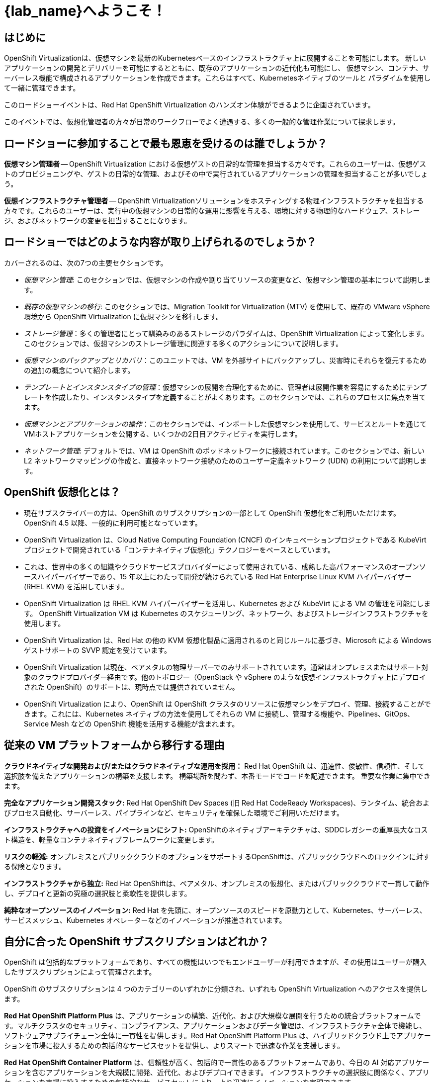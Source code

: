 = {lab_name}へようこそ！

[%hardbreaks]
== はじめに
OpenShift Virtualizationは、仮想マシンを最新のKubernetesベースのインフラストラクチャ上に展開することを可能にします。
新しいアプリケーションの開発とデリバリーを可能にするとともに、既存のアプリケーションの近代化も可能にし、
仮想マシン、コンテナ、サーバーレス機能で構成されるアプリケーションを作成できます。これらはすべて、Kubernetesネイティブのツールと
パラダイムを使用して一緒に管理できます。

このロードショーイベントは、Red Hat OpenShift Virtualization のハンズオン体験ができるように企画されています。

このイベントでは、仮想化管理者の方々が日常のワークフローでよく遭遇する、多くの一般的な管理作業について探求します。

== ロードショーに参加することで最も恩恵を受けるのは誰でしょうか？

*仮想マシン管理者* -- OpenShift Virtualization における仮想ゲストの日常的な管理を担当する方々です。これらのユーザーは、仮想ゲストのプロビジョニングや、ゲストの日常的な管理、およびその中で実行されているアプリケーションの管理を担当することが多いでしょう。

*仮想インフラストラクチャ管理者* -- OpenShift Virtualizationソリューションをホスティングする物理インフラストラクチャを担当する方々です。これらのユーザーは、実行中の仮想マシンの日常的な運用に影響を与える、環境に対する物理的なハードウェア、ストレージ、およびネットワークの変更を担当することになります。

== ロードショーではどのような内容が取り上げられるのでしょうか？

カバーされるのは、次の7つの主要セクションです。

* _仮想マシン管理_: このセクションでは、仮想マシンの作成や割り当てリソースの変更など、仮想マシン管理の基本について説明します。

* _既存の仮想マシンの移行_: このセクションでは、Migration Toolkit for Virtualization (MTV) を使用して、既存の VMware vSphere 環境から OpenShift Virtualization に仮想マシンを移行します。

* _ストレージ管理_：多くの管理者にとって馴染みのあるストレージのパラダイムは、OpenShift Virtualization によって変化します。このセクションでは、仮想マシンのストレージ管理に関連する多くのアクションについて説明します。

* _仮想マシンのバックアップとリカバリ_：このユニットでは、VM を外部サイトにバックアップし、災害時にそれらを復元するための追加の概念について紹介します。

* _テンプレートとインスタンスタイプの管理_：仮想マシンの展開を合理化するために、管理者は展開作業を容易にするためにテンプレートを作成したり、インスタンスタイプを定義することがよくあります。このセクションでは、これらのプロセスに焦点を当てます。

* _仮想マシンとアプリケーションの操作_：このセクションでは、インポートした仮想マシンを使用して、サービスとルートを通じてVMホストアプリケーションを公開する、いくつかの2日目アクティビティを実行します。

* _ネットワーク管理_: デフォルトでは、VM は OpenShift のポッドネットワークに接続されています。このセクションでは、新しい L2 ネットワークマッピングの作成と、直接ネットワーク接続のためのユーザー定義ネットワーク (UDN) の利用について説明します。

== OpenShift 仮想化とは？

* 現在サブスクライバーの方は、OpenShift のサブスクリプションの一部として OpenShift 仮想化をご利用いただけます。OpenShift 4.5 以降、一般的に利用可能となっています。
* OpenShift Virtualization は、Cloud Native Computing Foundation (CNCF) のインキュベーションプロジェクトである KubeVirt プロジェクトで開発されている「コンテナネイティブ仮想化」テクノロジーをベースとしています。
* これは、世界中の多くの組織やクラウドサービスプロバイダーによって使用されている、成熟した高パフォーマンスのオープンソースハイパーバイザーであり、15 年以上にわたって開発が続けられている Red Hat Enterprise Linux KVM ハイパーバイザー (RHEL KVM) を活用しています。
* OpenShift Virtualization は RHEL KVM ハイパーバイザーを活用し、Kubernetes および KubeVirt による VM の管理を可能にします。 OpenShift Virtualization VM は Kubernetes のスケジューリング、ネットワーク、およびストレージインフラストラクチャを使用します。
* OpenShift Virtualization は、Red Hat の他の KVM 仮想化製品に適用されるのと同じルールに基づき、Microsoft による Windows ゲストサポートの SVVP 認定を受けています。
* OpenShift Virtualization は現在、ベアメタルの物理サーバーでのみサポートされています。通常はオンプレミスまたはサポート対象のクラウドプロバイダー経由です。他のトポロジー（OpenStack や vSphere のような仮想インフラストラクチャ上にデプロイされた OpenShift）のサポートは、現時点では提供されていません。
* OpenShift Virtualization により、OpenShift は OpenShift クラスタのリソースに仮想マシンをデプロイ、管理、接続することができます。これには、Kubernetes ネイティブの方法を使用してそれらの VM に接続し、管理する機能や、Pipelines、GitOps、Service Mesh などの OpenShift 機能を活用する機能が含まれます。

== 従来の VM プラットフォームから移行する理由

**クラウドネイティブな開発および/またはクラウドネイティブな運用を採用：**
Red Hat OpenShift は、迅速性、俊敏性、信頼性、そして選択肢を備えたアプリケーションの構築を支援します。 構築場所を問わず、本番モードでコードを記述できます。 重要な作業に集中できます。

**完全なアプリケーション開発スタック:**
Red Hat OpenShift Dev Spaces (旧 Red Hat CodeReady Workspaces)、ランタイム、統合およびプロセス自動化、サーバーレス、パイプラインなど、セキュリティを確保した環境でご利用いただけます。

**インフラストラクチャへの投資をイノベーションにシフト:**
OpenShiftのネイティブアーキテクチャは、SDDCレガシーの重厚長大なコスト構造を、軽量なコンテナネイティブフレームワークに変更します。

**リスクの軽減:**
オンプレミスとパブリッククラウドのオプションをサポートするOpenShiftは、パブリッククラウドへのロックインに対する保険となります。

**インフラストラクチャから独立:**
Red Hat OpenShiftは、ベアメタル、オンプレミスの仮想化、またはパブリッククラウドで一貫して動作し、デプロイと更新の究極の選択肢と柔軟性を提供します。

**純粋なオープンソースのイノベーション:**
Red Hat を先頭に、オープンソースのスピードを原動力として、Kubernetes、サーバーレス、サービスメッシュ、Kubernetes オペレーターなどのイノベーションが推進されています。

== 自分に合った OpenShift サブスクリプションはどれか？

OpenShift は包括的なプラットフォームであり、すべての機能はいつでもエンドユーザーが利用できますが、その使用はユーザーが購入したサブスクリプションによって管理されます。

OpenShift のサブスクリプションは 4 つのカテゴリーのいずれかに分類され、いずれも OpenShift Virtualization へのアクセスを提供します。

**Red Hat OpenShift Platform Plus** 
は、アプリケーションの構築、近代化、および大規模な展開を行うための統合プラットフォームです。マルチクラスタのセキュリティ、コンプライアンス、アプリケーションおよびデータ管理は、インフラストラクチャ全体で機能し、ソフトウェアサプライチェーン全体に一貫性を提供します。Red Hat OpenShift Platform Plus は、ハイブリッドクラウド上でアプリケーションを市場に投入するための包括的なサービスセットを提供し、よりスマートで迅速な作業を支援します。

**Red Hat OpenShift Container Platform**
は、信頼性が高く、包括的で一貫性のあるプラットフォームであり、今日の AI 対応アプリケーションを含むアプリケーションを大規模に開発、近代化、およびデプロイできます。 インフラストラクチャの選択肢に関係なく、アプリケーションを市場に投入するための包括的なサービスセットにより、より迅速にイノベーションを実現できます。

**Red Hat OpenShift Kubernetes Engine**
は、Red Hat OpenShift の基本機能を提供します。 エンタープライズ対応の Kubernetes 環境へのフルアクセスや、データセンターで使用する可能性のある多くのソフトウェア要素との広範な互換性テストマトリックスなど、Red Hat OpenShift Container Platform が提供する機能の一部を提供します。

**Red Hat OpenShift Virtualization Engine**
Red Hat OpenShift の実績ある仮想化機能を提供し、仮想マシン (VM) のデプロイ、管理、およびスケーリングを行います。VM ワークロードに特化した合理化されたソリューションにより、必要なものだけにお支払いいただけます。

次の表は、各サブスクリプションで利用できる機能について説明しており、お客様の環境に最適な OpenShift のバージョンを決定する際に役立つでしょう。

image::2025_spring/index/00_openshift_comparison_chart.png[link=self, window=blank, width=100%]

== 次の手順

OpenShift 仮想化についてさらに詳しく知りたい方は、 https://www.redhat.com/en/technologies/cloud-computing/openshift/virtualization[ランディングページ] にアクセスし、 https://docs.redhat.com/en/documentation/openshift_container_platform/4.18/html/virtualization/about[ドキュメント^] 、当社の https://www.redhat.com/en/interactive-experiences#virtualization[インタラクティブな体験^] をお楽しみいただくか、 https://www.youtube.com/playlist?list=PLaR6Rq6Z4IqeQeTosfoFzTyE_QmWZW6n_[YouTube^]

== ラボ環境の要件

* 参加者は、ウェブブラウザとインターネットアクセスが搭載された各自のコンピュータを用意する必要があります。
* 一部のコピー/ペースト機能がFirefoxでは現時点では動作しないため、Chromiumベースのブラウザの使用を推奨します。
リモートアクセスコンソールはデフォルトで米国キーボードレイアウトを使用するため、他の国のレイアウトにおける特殊文字の位置を把握しておくか、サポートされているブラウザでコピー/ペースト機能を使用するとよいでしょう。

=== OpenShiftコンソールへの認証情報

OpenShiftクラスタコンソールは、 {openshift_console_url} で利用可能です。

ログインは以下で可能です。

* *ユーザー:* {user}
* *パスワード:* {password}

=== vCenter へのアクセス

このラボの移行の章では、ログインして https://{vcenter_console}[VMware vSphere^] 環境を検証するよう求められます。

アクセスには、以下の認証情報を使用してください。

* *vcenter_user:* {vcenter_full_user}
* *vcenter_password:* {vcenter_password}

=== バージョン情報

このバージョンの OpenShift 仮想化ロードショーは、以下のソフトウェアバージョンを使用して開発されています。

* Red Hat OpenShift 4.18.3
* Red Hat OpenShift Virtualization 4.18.0
* Red Hat OpenShift Data Foundation 4.18.1
* Red Hat OADP 1.4.4
* Red Hat Migration Toolkit for Virtual Machines 2.7.2

（2025年3月24日時点での正確な情報）
